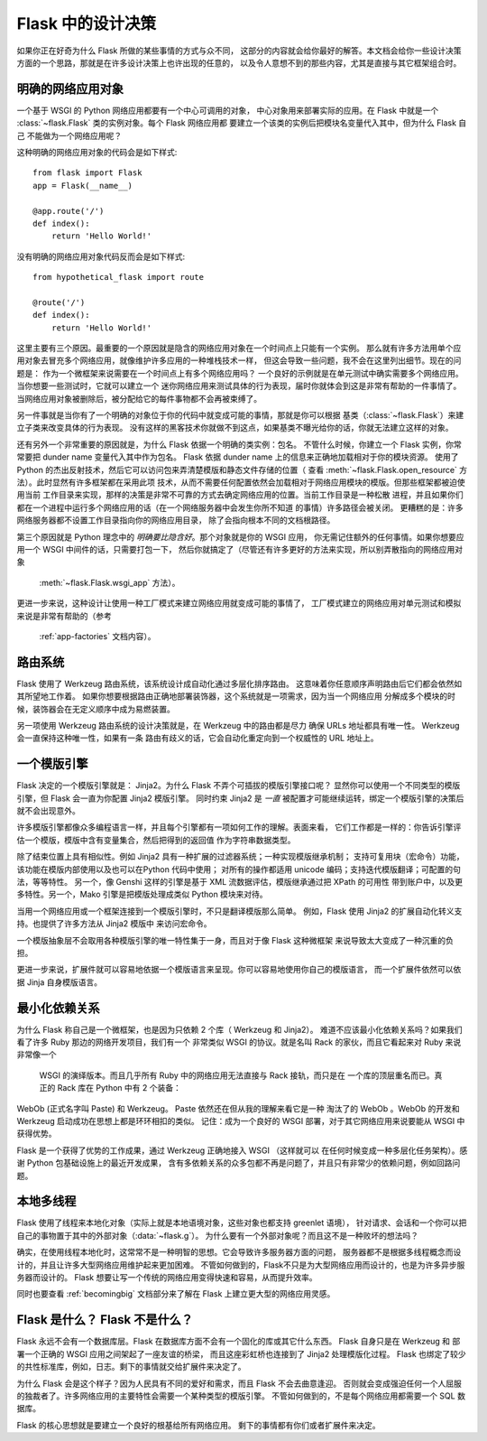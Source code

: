 .. _design:

Flask 中的设计决策
=========================

如果你正在好奇为什么 Flask 所做的某些事情的方式与众不同，
这部分的内容就会给你最好的解答。本文档会给你一些设计决策
方面的一个思路，那就是在许多设计决策上也许出现的任意的，
以及令人意想不到的那些内容，尤其是直接与其它框架组合时。


明确的网络应用对象
-------------------------------

一个基于 WSGI 的 Python 网络应用都要有一个中心可调用的对象，
中心对象用来部署实际的应用。在 Flask 中就是一个
:class:`~flask.Flask` 类的实例对象。每个 Flask 网络应用都
要建立一个该类的实例后把模块名变量代入其中，但为什么 Flask 自己
不能做为一个网络应用呢？

这种明确的网络应用对象的代码会是如下样式::

    from flask import Flask
    app = Flask(__name__)

    @app.route('/')
    def index():
        return 'Hello World!'

没有明确的网络应用对象代码反而会是如下样式::

    from hypothetical_flask import route

    @route('/')
    def index():
        return 'Hello World!'

这里主要有三个原因。最重要的一个原因就是隐含的网络应用对象在一个时间点上只能有一个实例。
那么就有许多方法用单个应用对象去冒充多个网络应用，就像维护许多应用的一种堆栈技术一样，
但这会导致一些问题，我不会在这里列出细节。现在的问题是：
作为一个微框架来说需要在一个时间点上有多个网络应用吗？
一个良好的示例就是在单元测试中确实需要多个网络应用。当你想要一些测试时，它就可以建立一个
迷你网络应用来测试具体的行为表现，届时你就体会到这是非常有帮助的一件事情了。
当网络应用对象被删除后，被分配给它的每件事物都不会再被束缚了。

另一件事就是当你有了一个明确的对象位于你的代码中就变成可能的事情，那就是你可以根据
基类（:class:`~flask.Flask`）来建立子类来改变具体的行为表现。
没有这样的黑客技术你就做不到这点，如果基类不曝光给你的话，你就无法建立这样的对象。

还有另外一个非常重要的原因就是，为什么 Flask 依据一个明确的类实例：包名。
不管什么时候，你建立一个 Flask 实例，你常常要把 dunder name 变量代入其中作为包名。
Flask 依据 dunder name 上的信息来正确地加载相对于你的模块资源。
使用了 Python 的杰出反射技术，然后它可以访问包来弄清楚模版和静态文件存储的位置（
查看 :meth:`~flask.Flask.open_resource` 方法）。此时显然有许多框架都在采用此项
技术，从而不需要任何配置依然会加载相对于网络应用模块的模版。但那些框架都被迫使用当前
工作目录来实现，那样的决策是非常不可靠的方式去确定网络应用的位置。当前工作目录是一种松散
进程，并且如果你们都在一个进程中运行多个网络应用的话（在一个网络服务器中会发生你所不知道
的事情）许多路径会被关闭。
更糟糕的是：许多网络服务器都不设置工作目录指向你的网络应用目录，
除了会指向根本不同的文档根路径。

第三个原因就是 Python 理念中的 *明确要比隐含好*。那个对象就是你的 WSGI 应用，
你无需记住额外的任何事情。如果你想要应用一个 WSGI 中间件的话，只需要打包一下，
然后你就搞定了（尽管还有许多更好的方法来实现，所以别弄散指向的网络应用对象
 :meth:`~flask.Flask.wsgi_app` 方法）。

更进一步来说，这种设计让使用一种工厂模式来建立网络应用就变成可能的事情了，
工厂模式建立的网络应用对单元测试和模拟来说是非常有帮助的（参考
 :ref:`app-factories` 文档内容）。

路由系统
------------------

Flask 使用了 Werkzeug 路由系统，该系统设计成自动化通过多层化排序路由。
这意味着你任意顺序声明路由后它们都会依然如其所望地工作着。
如果你想要根据路由正确地部署装饰器，这个系统就是一项需求，因为当一个网络应用
分解成多个模块的时候，装饰器会在无定义顺序中成为易燃装置。

另一项使用 Werkzeug 路由系统的设计决策就是，在 Werkzeug 中的路由都是尽力
确保 URLs 地址都具有唯一性。 Werkzeug 会一直保持这种唯一性，如果有一条
路由有歧义的话，它会自动化重定向到一个权威性的 URL 地址上。


一个模版引擎
-------------------

Flask 决定的一个模版引擎就是： Jinja2。为什么 Flask 不弄个可插拔的模版引擎接口呢？
显然你可以使用一个不同类型的模版引擎，但 Flask 会一直为你配置 Jinja2 模版引擎。
同时约束 Jinja2 是 *一直* 被配置才可能继续运转，绑定一个模版引擎的决策后就不会出现意外。

许多模版引擎都像众多编程语言一样，并且每个引擎都有一项如何工作的理解。表面来看，
它们工作都是一样的：你告诉引擎评估一个模版，模版中含有变量集合，然后把得到的返回值
作为字符串数据类型。

除了结束位置上具有相似性。例如 Jinja2 具有一种扩展的过滤器系统；一种实现模版继承机制；
支持可复用块（宏命令）功能，该功能在模版内部使用以及也可以在Python 代码中使用；
对所有的操作都适用 unicode 编码；支持迭代模版翻译；可配置的句法，等等特性。
另一个，像 Genshi 这样的引擎是基于 XML 流数据评估，模版继承通过把 XPath 的可用性
带到账户中，以及更多特性。另一个，Mako 引擎是把模版处理成类似 Python 模块来对待。

当用一个网络应用或一个框架连接到一个模版引擎时，不只是翻译模版那么简单。
例如，Flask 使用 Jinja2 的扩展自动化转义支持。也提供了许多方法从 Jinja2 模版中
来访问宏命令。

一个模版抽象层不会取用各种模版引擎的唯一特性集于一身，而且对于像 Flask 这种微框架
来说导致太大变成了一种沉重的负担。

更进一步来说，扩展件就可以容易地依据一个模版语言来呈现。你可以容易地使用你自己的模版语言，
而一个扩展件依然可以依据 Jinja 自身模版语言。


最小化依赖关系
-----------------------

为什么 Flask 称自己是一个微框架，也是因为只依赖 2 个库（ Werkzeug 和 Jinja2）。
难道不应该最小化依赖关系吗？如果我们看了许多 Ruby 那边的网络开发项目，我们有一个
非常类似 WSGI 的协议。就是名叫 Rack 的家伙，而且它看起来对 Ruby 来说非常像一个
 WSGI 的演绎版本。而且几乎所有 Ruby 中的网络应用无法直接与 Rack 接轨，而只是在
 一个库的顶层重名而已。真正的 Rack 库在 Python 中有 2 个装备：
WebOb (正式名字叫 Paste) 和 Werkzeug。 Paste 依然还在但从我的理解来看它是一种
淘汰了的 WebOb 。WebOb 的开发和 Werkzeug 启动成功在思想上都是环环相扣的类似。
记住：成为一个良好的 WSGI 部署，对于其它网络应用来说要能从 WSGI 中获得优势。

Flask 是一个获得了优势的工作成果，通过 Werkzeug 正确地接入 WSGI （这样就可以
在任何时候变成一种多层化任务架构）。感谢 Python 包基础设施上的最近开发成果，
含有多依赖关系的众多包都不再是问题了，并且只有非常少的依赖问题，例如回路问题。


本地多线程
-------------

Flask 使用了线程来本地化对象（实际上就是本地语境对象，这些对象也都支持 greenlet 语境），
针对请求、会话和一个你可以把自己的事物置于其中的外部对象（:data:`~flask.g`）。
为什么要有一个外部对象呢？而且这不是一种败坏的想法吗？

确实，在使用线程本地化时，这常常不是一种明智的思想。它会导致许多服务器方面的问题，
服务器都不是根据多线程概念而设计的，并且让许多大型网络应用维护起来更加困难。
不管如何做到的，Flask不只是为大型网络应用而设计的，也是为许多异步服务器而设计的。
Flask 想要让写一个传统的网络应用变得快速和容易，从而提升效率。

同时也要查看 :ref:`becomingbig` 文档部分来了解在 Flask 上建立更大型的网络应用灵感。


Flask 是什么？ Flask 不是什么？
--------------------------------

Flask 永远不会有一个数据库层。Flask 在数据库方面不会有一个固化的库或其它什么东西。
Flask 自身只是在 Werkzeug 和 部署一个正确的 WSGI 应用之间架起了一座友谊的桥梁，
而且这座彩虹桥也连接到了 Jinja2 处理模版化过程。
Flask 也绑定了较少的共性标准库，例如，日志。剩下的事情就交给扩展件来决定了。

为什么 Flask 会是这个样子？因为人民具有不同的爱好和需求，而且 Flask 不会去曲意逢迎。
否则就会变成强迫任何一个人屈服的独裁者了。许多网络应用的主要特性会需要一个某种类型的模版引擎。
不管如何做到的，不是每个网络应用都需要一个 SQL 数据库。

Flask 的核心思想就是要建立一个良好的根基给所有网络应用。
剩下的事情都有你们或者扩展件来决定。
